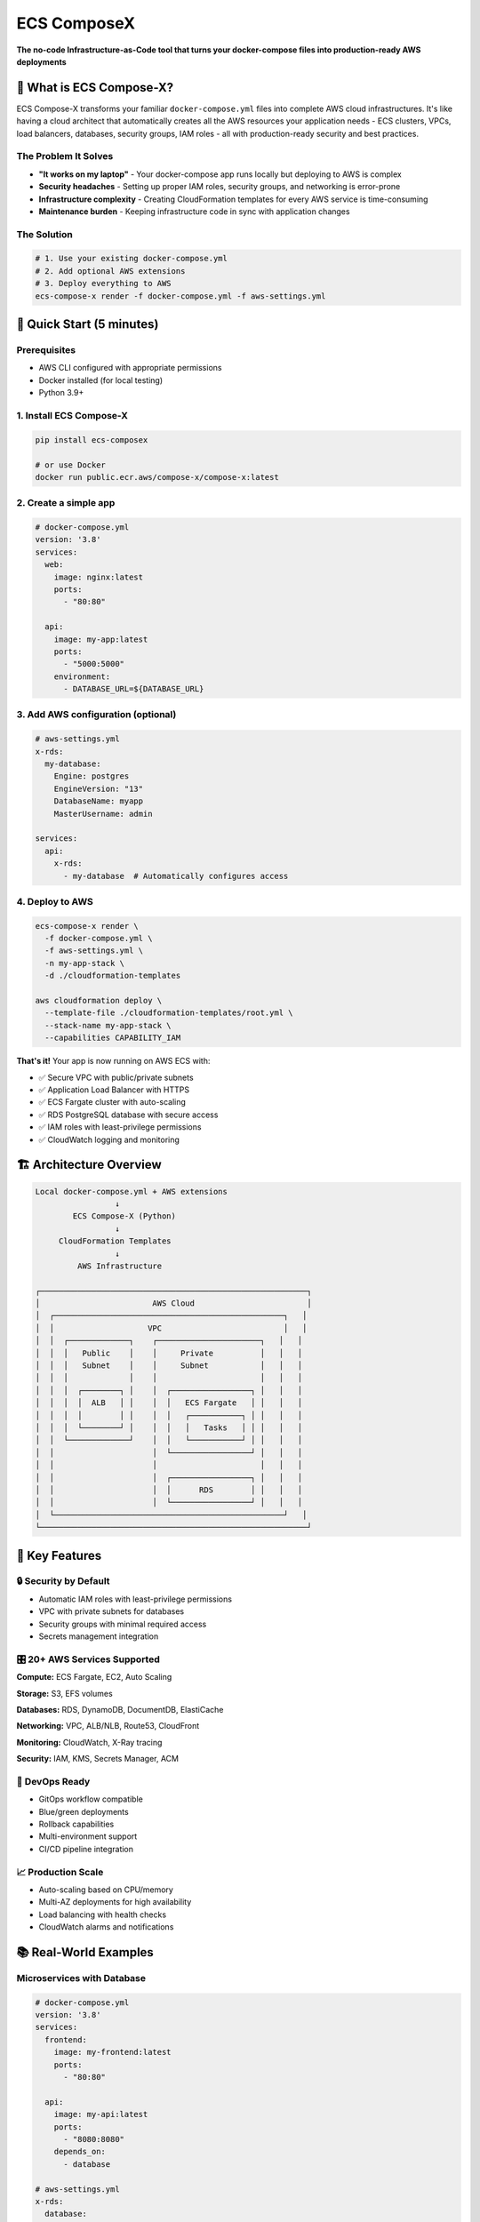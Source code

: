 .. meta::
    :description: ECS Compose-X - Transform docker-compose files into production-ready AWS infrastructure
    :keywords: AWS, ECS, Fargate, Docker, Containers, Compose, docker-compose, CloudFormation, Infrastructure as Code

============
ECS ComposeX
============

|PYPI_VERSION| |PYPI_LICENSE| |PY_DLS|

|CODE_STYLE| |ISORT| |TDD| |BDD|

|QUALITY|

|BUILD|

**The no-code Infrastructure-as-Code tool that turns your docker-compose files into production-ready AWS deployments**

🎯 What is ECS Compose-X?
=========================

ECS Compose-X transforms your familiar ``docker-compose.yml`` files into complete AWS cloud infrastructures. It's like having a cloud architect that automatically creates all the AWS resources your application needs - ECS clusters, VPCs, load balancers, databases, security groups, IAM roles - all with production-ready security and best practices.

The Problem It Solves
----------------------

* **"It works on my laptop"** - Your docker-compose app runs locally but deploying to AWS is complex
* **Security headaches** - Setting up proper IAM roles, security groups, and networking is error-prone
* **Infrastructure complexity** - Creating CloudFormation templates for every AWS service is time-consuming
* **Maintenance burden** - Keeping infrastructure code in sync with application changes

The Solution
------------

.. code-block:: bash

    # 1. Use your existing docker-compose.yml
    # 2. Add optional AWS extensions
    # 3. Deploy everything to AWS
    ecs-compose-x render -f docker-compose.yml -f aws-settings.yml

🚀 Quick Start (5 minutes)
===========================

Prerequisites
-------------

* AWS CLI configured with appropriate permissions
* Docker installed (for local testing)
* Python 3.9+

1. Install ECS Compose-X
------------------------

.. code-block:: bash

    pip install ecs-composex

    # or use Docker
    docker run public.ecr.aws/compose-x/compose-x:latest

2. Create a simple app
----------------------

.. code-block:: yaml

    # docker-compose.yml
    version: '3.8'
    services:
      web:
        image: nginx:latest
        ports:
          - "80:80"

      api:
        image: my-app:latest
        ports:
          - "5000:5000"
        environment:
          - DATABASE_URL=${DATABASE_URL}

3. Add AWS configuration (optional)
-----------------------------------

.. code-block:: yaml

    # aws-settings.yml
    x-rds:
      my-database:
        Engine: postgres
        EngineVersion: "13"
        DatabaseName: myapp
        MasterUsername: admin

    services:
      api:
        x-rds:
          - my-database  # Automatically configures access

4. Deploy to AWS
----------------

.. code-block:: bash

    ecs-compose-x render \
      -f docker-compose.yml \
      -f aws-settings.yml \
      -n my-app-stack \
      -d ./cloudformation-templates

    aws cloudformation deploy \
      --template-file ./cloudformation-templates/root.yml \
      --stack-name my-app-stack \
      --capabilities CAPABILITY_IAM

**That's it!** Your app is now running on AWS ECS with:

* ✅ Secure VPC with public/private subnets
* ✅ Application Load Balancer with HTTPS
* ✅ ECS Fargate cluster with auto-scaling
* ✅ RDS PostgreSQL database with secure access
* ✅ IAM roles with least-privilege permissions
* ✅ CloudWatch logging and monitoring

🏗️ Architecture Overview
=========================

.. code-block:: text

    Local docker-compose.yml + AWS extensions
                     ↓
            ECS Compose-X (Python)
                     ↓
         CloudFormation Templates
                     ↓
             AWS Infrastructure

    ┌─────────────────────────────────────────────────────────┐
    │                        AWS Cloud                        │
    │  ┌─────────────────────────────────────────────────┐   │
    │  │                    VPC                          │   │
    │  │  ┌─────────────┐    ┌──────────────────────┐   │   │
    │  │  │   Public    │    │     Private          │   │   │
    │  │  │   Subnet    │    │     Subnet           │   │   │
    │  │  │             │    │                      │   │   │
    │  │  │  ┌────────┐ │    │  ┌─────────────────┐ │   │   │
    │  │  │  │  ALB   │ │    │  │   ECS Fargate   │ │   │   │
    │  │  │  │        │ │    │  │   ┌───────────┐ │ │   │   │
    │  │  │  └────────┘ │    │  │   │   Tasks   │ │ │   │   │
    │  │  └─────────────┘    │  │   └───────────┘ │ │   │   │
    │  │                     │  └─────────────────┘ │   │   │
    │  │                     │                      │   │   │
    │  │                     │  ┌─────────────────┐ │   │   │
    │  │                     │  │      RDS        │ │   │   │
    │  │                     │  └─────────────────┘ │   │   │
    │  └─────────────────────────────────────────────────┘   │
    └─────────────────────────────────────────────────────────┘

🌟 Key Features
===============

🔒 Security by Default
----------------------

* Automatic IAM roles with least-privilege permissions
* VPC with private subnets for databases
* Security groups with minimal required access
* Secrets management integration

🎛️ 20+ AWS Services Supported
------------------------------

**Compute:** ECS Fargate, EC2, Auto Scaling

**Storage:** S3, EFS volumes

**Databases:** RDS, DynamoDB, DocumentDB, ElastiCache

**Networking:** VPC, ALB/NLB, Route53, CloudFront

**Monitoring:** CloudWatch, X-Ray tracing

**Security:** IAM, KMS, Secrets Manager, ACM

🔄 DevOps Ready
---------------

* GitOps workflow compatible
* Blue/green deployments
* Rollback capabilities
* Multi-environment support
* CI/CD pipeline integration

📈 Production Scale
-------------------

* Auto-scaling based on CPU/memory
* Multi-AZ deployments for high availability
* Load balancing with health checks
* CloudWatch alarms and notifications

📚 Real-World Examples
======================

Microservices with Database
---------------------------

.. code-block:: yaml

    # docker-compose.yml
    version: '3.8'
    services:
      frontend:
        image: my-frontend:latest
        ports:
          - "80:80"

      api:
        image: my-api:latest
        ports:
          - "8080:8080"
        depends_on:
          - database

    # aws-settings.yml
    x-rds:
      database:
        Engine: postgres
        DatabaseName: myapp
        MasterUsername: admin

    x-elbv2:
      main-lb:
        Type: application

    services:
      api:
        x-rds:
          - database
        x-scaling:
          Range: "2-10"

Event-Driven Architecture
-------------------------

.. code-block:: yaml

    x-sqs:
      user-events:
        MessageRetentionPeriod: 1209600  # 14 days

    x-sns:
      notifications:
        DisplayName: "App Notifications"

    services:
      event-processor:
        image: my-processor:latest
        x-sqs:
          - user-events
        x-sns:
          - notifications

More examples: `Interactive Labs`_

🛠️ Advanced Usage
==================

Custom CloudFormation Resources
-------------------------------

.. code-block:: yaml

    x-resources:
      MyCustomResource:
        Type: AWS::S3::Bucket
        Properties:
          BucketName: my-custom-bucket
          PublicReadPolicy: false

Environment-Specific Overrides
------------------------------

.. code-block:: bash

    # Production deployment
    ecs-compose-x render -f docker-compose.yml -f prod-settings.yml

    # Staging deployment
    ecs-compose-x render -f docker-compose.yml -f staging-settings.yml

Integration with CI/CD
-----------------------

.. code-block:: yaml

    # .github/workflows/deploy.yml
    - name: Deploy to AWS
      run: |
        ecs-compose-x render -f docker-compose.yml -f aws-prod.yml -n ${{ env.STACK_NAME }}
        aws cloudformation deploy --template-file ./templates/root.yml --stack-name ${{ env.STACK_NAME }}

What does ECS Compose-X do automatically?
==========================================

* **Networking**: Creates VPC, subnets, security groups, and NAT gateways
* **Load Balancing**: Sets up Application Load Balancers with health checks
* **Service Discovery**: Configures AWS Cloud Map for service-to-service communication
* **Auto Scaling**: Implements CPU/memory-based scaling policies
* **Monitoring**: Sets up CloudWatch logs, metrics, and alarms
* **Security**: Creates least-privilege IAM roles and policies
* **Secrets**: Manages database credentials and API keys securely
* **SSL/TLS**: Provisions and manages SSL certificates
* **Database Access**: Configures secure database connections and credentials injection

Installation Options
====================

Virtual Environment (Recommended)
----------------------------------

.. code-block:: bash

    python3 -m venv venv
    source venv/bin/activate
    pip install pip -U
    pip install ecs-composex

Docker
------

.. code-block:: bash

    # Interactive mode
    docker run --rm -it -v ~/.aws:/root/.aws public.ecr.aws/compose-x/compose-x:latest

    # One-time command
    docker run --rm -v ~/.aws:/root/.aws -v $(pwd):/workspace public.ecr.aws/compose-x/compose-x:latest render -f docker-compose.yml

User Installation
-----------------

.. code-block:: bash

    pip install ecs-composex --user

From Source
-----------

.. code-block:: bash

    git clone https://github.com/compose-x/ecs_composex.git
    cd ecs_composex
    pip install .

CLI Reference
=============

.. code-block:: bash

    # Render CloudFormation templates
    ecs-compose-x render -f docker-compose.yml -n my-stack -d ./output

    # Deploy directly (requires AWS CLI)
    ecs-compose-x up -f docker-compose.yml -n my-stack

    # Create new stack
    ecs-compose-x create -f docker-compose.yml -n my-stack

    # Update existing stack
    ecs-compose-x update -f docker-compose.yml -n my-stack

    # Get all options
    ecs-compose-x --help

Supported docker-compose Features
==================================

ECS Compose-X supports most standard docker-compose features plus AWS-specific extensions:

**Standard Compose:**

* Services, ports, volumes, networks
* Environment variables and secrets
* Depends_on and links
* Deploy resources and scaling
* Health checks and logging

**AWS Extensions:**

* ``x-ecs``: ECS-specific configurations
* ``x-rds``: RDS database definitions
* ``x-elbv2``: Load balancer configurations
* ``x-s3``: S3 bucket definitions
* ``x-sqs``: SQS queue configurations
* ``x-sns``: SNS topic definitions
* ``x-vpc``: VPC and networking settings
* And 15+ more AWS services

See the `Compatibility Matrix`_ for complete details.

Documentation & Resources
=========================

* 📚 `Complete Documentation`_ - Comprehensive guides and API reference
* 🧪 `Labs & Walkthroughs`_ - Interactive examples and tutorials
* 📝 `Blog`_ - Tutorials and best practices
* 🐛 `Report Issues`_ - Bug reports and feature requests
* 🎯 `Feature Requests`_ - Request new AWS service integrations

Community & Support
====================

ECS Compose-X is actively maintained and has a growing community:

* **Discord/Slack**: Real-time community support
* **GitHub Discussions**: Design discussions and Q&A
* **Blog**: Regular tutorials and best practices
* **Labs**: Interactive examples and tutorials
* **Priority Support**: Feature requests from community members get prioritized

Contributing
============

We love contributions! Whether it's:

* 🐛 Bug reports and fixes
* ✨ New AWS service integrations
* 📖 Documentation improvements
* 💡 Ideas and suggestions
* 🧪 Example applications

See our `Contributing Guide`_ to get started.

Why Choose ECS Compose-X?
=========================

**vs. AWS CDK**
  - Uses familiar docker-compose syntax instead of programming languages
  - No need to learn TypeScript/Python CDK constructs
  - Automatic best practices and security

**vs. Terraform**
  - Docker-compose native, no translation needed
  - Built-in AWS service integrations
  - Automatic IAM and networking configuration

**vs. AWS Copilot**
  - More AWS services supported (20+ vs 5)
  - Existing docker-compose file compatibility
  - Advanced networking and database features

**vs. Manual CloudFormation**
  - Dramatically less code to write and maintain
  - Automatic security and networking best practices
  - Service discovery and scaling built-in

License
=======

ECS Compose-X is licensed under the `Mozilla Public License 2.0`_.

---

**Ready to deploy your docker-compose apps to AWS?**

Get started: `Installation Guide`_

*Made with ❤️ by the Compose-X community*


.. _`Documentation`: https://docs.compose-x.io
.. _`Complete Documentation`: https://docs.compose-x.io
.. _`Interactive Labs`: https://labs.compose-x.io/
.. _`Labs`: https://labs.compose-x.io/
.. _`Blog`: https://blog.compose-x.io/
.. _`Feature Requests`: https://github.com/compose-x/ecs_composex/issues/new?assignees=JohnPreston&labels=enhancement&template=feature_request.md&title=%5BFR%5D
.. _`Report Issues`: https://github.com/compose-x/ecs_composex/issues/new?assignees=JohnPreston&labels=bug&template=bug_report.md&title=%5BBUG%5D
.. _`Community Discussions`: https://github.com/compose-x/ecs_composex/discussions
.. _`Compatibility Matrix`: https://docs.compose-x.io/compatibility/docker_compose.html
.. _`Contributing Guide`: https://github.com/compose-x/ecs_composex/blob/main/CONTRIBUTING.rst
.. _`Mozilla Public License 2.0`: https://github.com/compose-x/ecs_composex/blob/master/LICENSE
.. _`Installation Guide`: https://docs.compose-x.io/installation.html

.. |BUILD| image:: https://codebuild.eu-west-1.amazonaws.com/badges?uuid=eyJlbmNyeXB0ZWREYXRhIjoiWjIrbSsvdC9jZzVDZ3N5dVNiMlJCOUZ4M0FQNFZQeXRtVmtQbWIybUZ1ZmV4NVJEdG9yZURXMk5SVVFYUjEwYXpxUWV1Y0ZaOEcwWS80M0pBSkVYQjg0PSIsIml2UGFyYW1ldGVyU3BlYyI6Ik1rT0NaR05yZHpTMklCT0MiLCJtYXRlcmlhbFNldFNlcmlhbCI6MX0%3D&branch=main

.. |PYPI_VERSION| image:: https://img.shields.io/pypi/v/ecs_composex.svg
        :target: https://pypi.python.org/pypi/ecs_composex

.. |PYPI_DL| image:: https://img.shields.io/pypi/dm/ecs_composex
    :alt: PyPI - Downloads
    :target: https://pypi.python.org/pypi/ecs_composex

.. |PYPI_LICENSE| image:: https://img.shields.io/pypi/l/ecs_composex
    :alt: PyPI - License
    :target: https://github.com/compose-x/ecs_composex/blob/master/LICENSE

.. |PYPI_PYVERS| image:: https://img.shields.io/pypi/pyversions/ecs_composex
    :alt: PyPI - Python Version
    :target: https://pypi.python.org/pypi/ecs_composex

.. |PYPI_WHEEL| image:: https://img.shields.io/pypi/wheel/ecs_composex
    :alt: PyPI - Wheel
    :target: https://pypi.python.org/pypi/ecs_composex

.. |CODE_STYLE| image:: https://img.shields.io/badge/codestyle-black-black
    :alt: CodeStyle
    :target: https://pypi.org/project/black/

.. |TDD| image:: https://img.shields.io/badge/tdd-pytest-black
    :alt: TDD with pytest
    :target: https://docs.pytest.org/en/latest/contents.html

.. |BDD| image:: https://img.shields.io/badge/bdd-behave-black
    :alt: BDD with Behave
    :target: https://behave.readthed.io/en/latest/

.. |QUALITY| image:: https://sonarcloud.io/api/project_badges/measure?project=compose-x_ecs_composex&metric=alert_status
    :alt: Code scan with SonarCloud
    :target: https://sonarcloud.io/dashboard?id=compose-x_ecs_composex

.. |PY_DLS| image:: https://img.shields.io/pypi/dm/ecs-composex
    :target: https://pypi.org/project/ecs-composex/

.. |ISORT| image:: https://img.shields.io/badge/%20imports-isort-%231674b1?style=flat&labelColor=ef8336
    :target: https://pycqa.github.io/isort/
